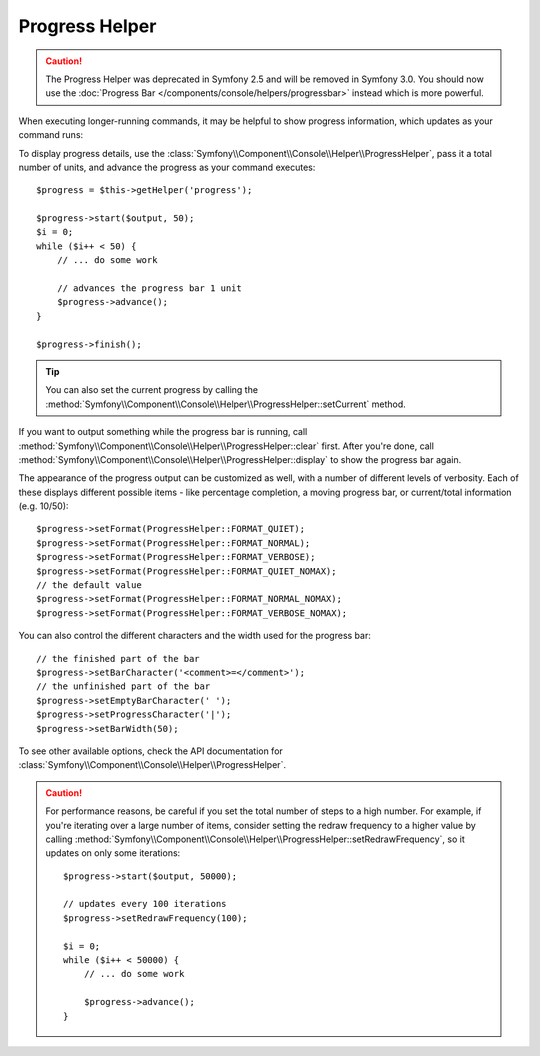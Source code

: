 .. index::
    single: Console Helpers; Progress Helper

Progress Helper
===============

.. caution::

    The Progress Helper was deprecated in Symfony 2.5 and will be removed in
    Symfony 3.0. You should now use the
    :doc:`Progress Bar </components/console/helpers/progressbar>` instead which
    is more powerful.

When executing longer-running commands, it may be helpful to show progress
information, which updates as your command runs:

.. image:: /images/components/console/progress.png

To display progress details, use the :class:`Symfony\\Component\\Console\\Helper\\ProgressHelper`,
pass it a total number of units, and advance the progress as your command executes::

    $progress = $this->getHelper('progress');

    $progress->start($output, 50);
    $i = 0;
    while ($i++ < 50) {
        // ... do some work

        // advances the progress bar 1 unit
        $progress->advance();
    }

    $progress->finish();

.. tip::

    You can also set the current progress by calling the
    :method:`Symfony\\Component\\Console\\Helper\\ProgressHelper::setCurrent`
    method.

If you want to output something while the progress bar is running,
call :method:`Symfony\\Component\\Console\\Helper\\ProgressHelper::clear` first.
After you're done, call
:method:`Symfony\\Component\\Console\\Helper\\ProgressHelper::display`
to show the progress bar again.

The appearance of the progress output can be customized as well, with a number
of different levels of verbosity. Each of these displays different possible
items - like percentage completion, a moving progress bar, or current/total
information (e.g. 10/50)::

    $progress->setFormat(ProgressHelper::FORMAT_QUIET);
    $progress->setFormat(ProgressHelper::FORMAT_NORMAL);
    $progress->setFormat(ProgressHelper::FORMAT_VERBOSE);
    $progress->setFormat(ProgressHelper::FORMAT_QUIET_NOMAX);
    // the default value
    $progress->setFormat(ProgressHelper::FORMAT_NORMAL_NOMAX);
    $progress->setFormat(ProgressHelper::FORMAT_VERBOSE_NOMAX);

You can also control the different characters and the width used for the
progress bar::

    // the finished part of the bar
    $progress->setBarCharacter('<comment>=</comment>');
    // the unfinished part of the bar
    $progress->setEmptyBarCharacter(' ');
    $progress->setProgressCharacter('|');
    $progress->setBarWidth(50);

To see other available options, check the API documentation for
:class:`Symfony\\Component\\Console\\Helper\\ProgressHelper`.

.. caution::

    For performance reasons, be careful if you set the total number of steps
    to a high number. For example, if you're iterating over a large number of
    items, consider setting the redraw frequency to a higher value by calling
    :method:`Symfony\\Component\\Console\\Helper\\ProgressHelper::setRedrawFrequency`,
    so it updates on only some iterations::

        $progress->start($output, 50000);

        // updates every 100 iterations
        $progress->setRedrawFrequency(100);

        $i = 0;
        while ($i++ < 50000) {
            // ... do some work

            $progress->advance();
        }
